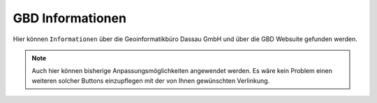 GBD Informationen
=================

Hier |gbd| können ``Informationen`` über die Geoinformatikbüro Dassau GmbH und über die GBD Websuite gefunden werden.

.. note::
 Auch hier können bisherige Anpassungsmöglichkeiten angewendet werden. Es wäre kein Problem einen weiteren solcher Buttons einzupflegen mit der von Ihnen gewünschten Verlinkung.

 .. |gbd| image:: ../../../images/gws_logo.svg
  :width: 30em
